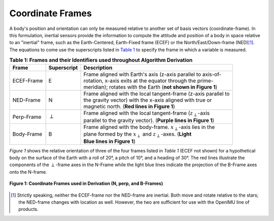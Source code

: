 ******************
Coordinate Frames
******************

.. contents:: Contents
    :local:

.. role::  raw-html(raw)
    :format: html

.. sectionauthor:: Joseph S Motyka <jmotyka at aceinna.com>

A body's position and orientation can only be measured relative to another set of basis vectors
(coordinate-frame).  In this formulation, inertial sensors provide the information to compute the
attitude and position of a body in space relative to an "inertial" frame, such as the
Earth-Centered, Earth-Fixed frame (ECEF) or the North/East/Down-frame (NED)\ [#inertial]_.  The
equations to come use the superscripts listed in `Table 1 <CoordFrames.html#id2>`__  to specify the frame in
which a variable is measured.

.. Comment --> (`Table <Sensors.html#id4>`__)

.. Comment --> file:///Users/jmotyka/platformio/docs_aceinna-dmu380/_build/html/algorithms/CoordFrames.html#id2


.. table:: **Table 1: Frames and their Identifiers used throughout Algorithm Derivation**
    :widths: auto

    +-------------+-----------------+-----------------------------------------------------------------------------------+
    |  **Frame**  | **Superscript** |  **Description**                                                                  |
    +=============+=================+===================================================================================+
    | ECEF-Frame  | E               || Frame aligned with Earth's axis (z-axis parallel to axis-of-                     |
    |             |                 || rotation, x-axis exits at the equator through the prime-                         |
    |             |                 || meridian); rotates with the Earth (**not shown in Figure 1**)                    |
    +-------------+-----------------+-----------------------------------------------------------------------------------+
    | NED-Frame   | N               || Frame aligned with the local tangent-frame (z-axis parallel to                   |
    |             |                 || the gravity vector) with the x-axis aligned with true or                         |
    |             |                 || magnetic north.  (**Red lines in Figure 1**)                                     |
    +-------------+-----------------+-----------------------------------------------------------------------------------+
    | Perp-Frame  | :math:`\perp`   || Frame aligned with the local tangent-frame (|zSubPerp|\ -axis                    |
    |             |                 || parallel to the gravity vector).  (**Purple lines in Figure 1**)                 |
    +-------------+-----------------+-----------------------------------------------------------------------------------+
    | Body-Frame  | B               || Frame aligned with the body-frame.  |xSubB|\ -axis lies in the                   |
    |             |                 || plane formed by the |xSubPerp| and |zSubPerp|\ -axes. (**Light**                 |
    |             |                 || **Blue lines in Figure 1**)                                                      |
    +-------------+-----------------+-----------------------------------------------------------------------------------+


*Figure 1* shows the relative orientation of three of the four frames listed in *Table 1* (ECEF not
shown) for a hypothetical body on the surface of the Earth with a roll of 20°, a pitch of 10°, and
a heading of 30°.  The red lines illustrate the components of the :math:`\perp`-frame axes in
the N-Frame while the light blue lines indicate the projection of the B-Frame axes onto the N-frame.

.. _fig-coord-frames:

.. figure:: ./media/CoordFrames.png
    :alt: CoordFrames
    :width: 5.0in
    :align: center

    **Figure 1: Coordinate Frames used in Derivation (N, \perp, and B-Frames)**

.. |xSubPerp| replace:: :math:`x_\perp`
.. |ySubPerp| replace:: :math:`y_\perp`
.. |zSubPerp| replace:: :math:`z_\perp`
.. |xSubB| replace:: :math:`x_\perp`
.. |ySubB| replace:: :math:`y_\perp`
.. |zSubB| replace:: :math:`z_\perp`

.. [#inertial] Strictly speaking, neither the ECEF-frame nor the NED-frame are inertial.  Both move
               and rotate relative to the stars; the NED-frame changes with location as well.
               However, the two are sufficient for use with the OpenIMU line of products.
